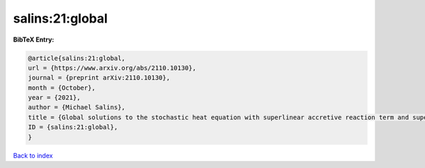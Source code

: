 salins:21:global
================

.. :cite:t:`salins:21:global`

.. bibliography:: ../../All.bib

**BibTeX Entry:**

.. code-block:: bibtex

   @article{salins:21:global,
   url = {https://www.arxiv.org/abs/2110.10130},
   journal = {preprint arXiv:2110.10130},
   month = {October},
   year = {2021},
   author = {Michael Salins},
   title = {Global solutions to the stochastic heat equation with superlinear accretive reaction term and superlinear multiplicative noise term on a bounded spatial domain},
   ID = {salins:21:global},
   }

`Back to index <../index>`_
